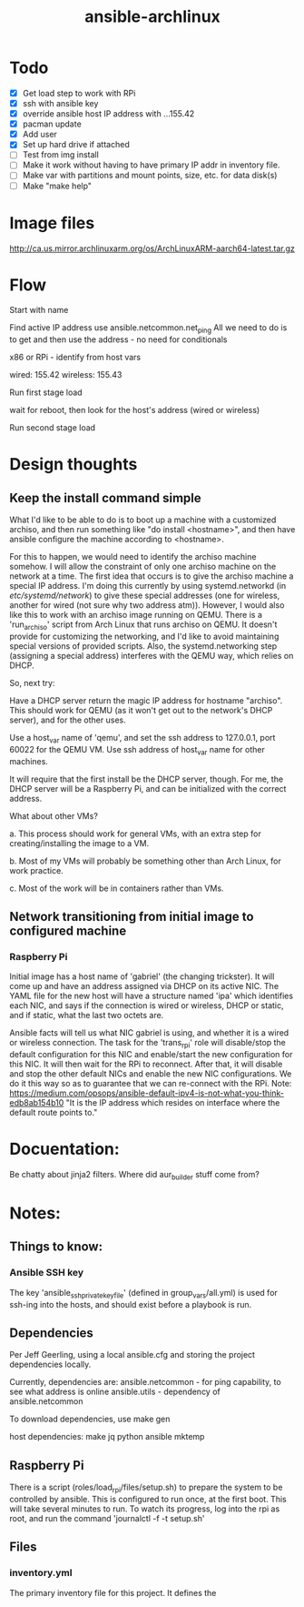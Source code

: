:PROPERTIES:
:ID:       e1cfba58-4a56-499f-a385-88050eab431c
:END:
#+title: ansible-archlinux
#+filetags: :project:


* Todo

 - [X] Get load step to work with RPi
 - [X] ssh with ansible key
 - [X] override ansible host IP address with ...155.42
 - [X] pacman update
 - [X] Add user
 - [X] Set up hard drive if attached
 - [ ] Test from img install
 - [ ] Make it work without having to have primary IP addr in
   inventory file.
 - [ ] Make var with partitions and mount points, size, etc. for data disk(s)
 - [ ] Make "make help"

* Image files
http://ca.us.mirror.archlinuxarm.org/os/ArchLinuxARM-aarch64-latest.tar.gz

* Flow

Start with name

Find active IP address
use ansible.netcommon.net_ping
All we need to do is to get and then use the address - no need for conditionals

x86 or RPi - identify from host vars

wired: 155.42
wireless: 155.43

Run first stage load

wait for reboot, then look for the host's address (wired or wireless)

Run second stage load

* Design thoughts

** Keep the install command simple
What I'd like to be able to do is to boot up a machine with a
customized archiso, and then run something like "do install
<hostname>", and then have ansible configure the machine according to
<hostname>.

For this to happen, we would need to identify the archiso machine
somehow. I will allow the constraint of only one archiso machine on
the network at a time. The first idea that occurs is to give the
archiso machine a special IP address. I'm doing this currently by
using systemd.networkd (in /etc/systemd/network/) to give these
special addresses (one for wireless, another for wired (not sure why
two address atm)). However, I would also like this to work with an
archiso image running on QEMU. There is a 'run_archiso' script from
Arch Linux that runs archiso on QEMU. It doesn't provide for
customizing the networking, and I'd like to avoid maintaining special
versions of provided scripts. Also, the systemd.networking step
(assigning a special address) interferes with the QEMU way, which
relies on DHCP.

So, next try:

Have a DHCP server return the magic IP address for hostname
"archiso". This should work for QEMU (as it won't get out to the
network's DHCP server), and for the other uses.

Use a host_var name of 'qemu', and set the ssh address to 127.0.0.1,
port 60022 for the QEMU VM.
Use ssh address of host_var name for other machines.

It will require that the first install be the DHCP server, though. For
me, the DHCP server will be a Raspberry Pi, and can be initialized
with the correct address.

What about other VMs?

a. This process should work for general VMs, with an extra step for
creating/installing the image to a VM.

b. Most of my VMs will probably be something other than Arch Linux,
for work practice.

c. Most of the work will be in containers rather than VMs.

** Network transitioning from initial image to configured machine

*** Raspberry Pi
Initial image has a host name of 'gabriel' (the changing
trickster). It will come up and have an address assigned via DHCP on
its active NIC. The YAML file for the new host will have a structure
named 'ipa' which identifies each NIC, and says if the connection is
wired or wireless, DHCP or static, and if static, what the last two
octets are.

Ansible facts will tell us what NIC gabriel is using, and whether it
is a wired or wireless connection. The task for the 'trans_rpi' role
will disable/stop the default configuration for this NIC and
enable/start the new configuration for this NIC. It will then wait for
the RPi to reconnect. After that, it will disable and stop the other
default NICs and enable the new NIC configurations. We do it this way
so as to guarantee that we can re-connect with the RPi.
Note:
https://medium.com/opsops/ansible-default-ipv4-is-not-what-you-think-edb8ab154b10
"It is the IP address which resides on interface where the default
route points to."




* Docuentation:

Be chatty about jinja2 filters.
Where did aur_builder stuff come from?

* Notes:

** Things to know:

*** Ansible SSH key
The key 'ansible_ssh_private_key_file' (defined in group_vars/all.yml)
is used for ssh-ing into the hosts, and should exist before a playbook
is run.

** Dependencies
Per Jeff Geerling, using a local ansible.cfg and storing the project
dependencies locally.

Currently, dependencies are:
  ansible.netcommon - for ping capability, to see what address is
  online
  ansible.utils - dependency of ansible.netcommon

To download dependencies, use
  make gen

host dependencies:
make
jq
python
ansible
mktemp

** Raspberry Pi

There is a script (roles/load_rpi/files/setup.sh) to prepare the
system to be controlled by ansible. This is configured to run once, at
the first boot. This will take several minutes to run. To watch its
progress, log into the rpi as root, and run the command 
  'journalctl -f -t setup.sh'

** Files

*** inventory.yml
The primary inventory file for this project. It defines the 

